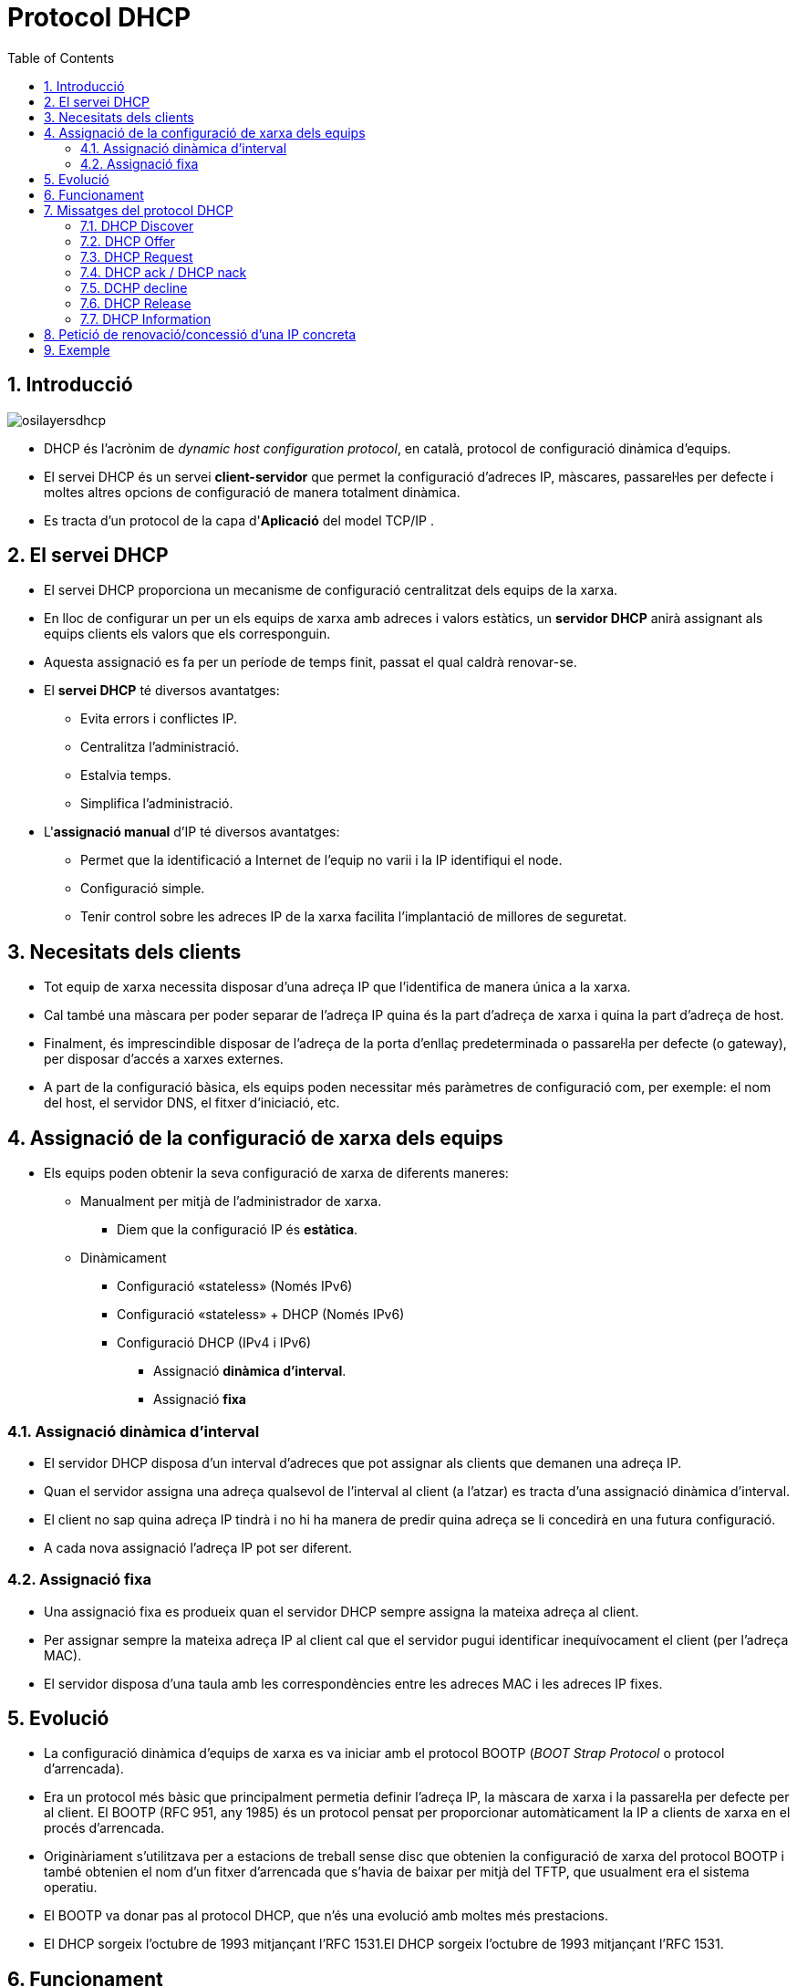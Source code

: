 = Protocol DHCP
:encoding: utf-8
:doctype: article
:lang: ca
:toc: left
:numbered:
:teacher:

<<<

== Introducció

image::images/osilayersdhcp.png[]

* DHCP és l’acrònim de _dynamic host configuration protocol_, en català,
protocol de configuració dinàmica d’equips.
* El servei DHCP és un servei *client-servidor* que permet la configuració
d’adreces IP, màscares, passarel·les per defecte i moltes altres opcions de
configuració de manera totalment dinàmica.
* Es tracta d'un protocol de la capa d'*Aplicació* del model TCP/IP .

== El servei DHCP

* El servei DHCP proporciona un mecanisme de configuració centralitzat dels
equips de la xarxa.
* En lloc de configurar un per un els equips de xarxa amb adreces i valors
estàtics, un *servidor DHCP* anirà assignant als equips clients els valors que
els corresponguin.
* Aquesta assignació es fa per un període de temps finit, passat el qual caldrà
renovar-se.

* El *servei DHCP* té diversos avantatges:
** Evita errors i conflictes IP.
** Centralitza l’administració.
** Estalvia temps.
** Simplifica l’administració.

* L'*assignació manual* d'IP té diversos avantatges:
** Permet que la identificació a Internet de l'equip no varii i la IP
identifiqui el node.
** Configuració simple.
** Tenir control sobre les adreces IP de la xarxa facilita l'implantació de
millores de seguretat.

== Necesitats dels clients

* Tot equip de xarxa necessita disposar d’una adreça IP que l’identifica de
manera única a la xarxa.
* Cal també una màscara per poder separar de l’adreça IP quina és la part
d’adreça de xarxa i quina la part d’adreça de host.
* Finalment, és imprescindible disposar de l’adreça de la porta d’enllaç
predeterminada o passarel·la per defecte (o gateway), per disposar d’accés a
xarxes externes.
* A part de la configuració bàsica, els equips poden necessitar més paràmetres
de configuració com, per exemple: el nom del host, el servidor DNS, el fitxer
d’iniciació, etc.

== Assignació de la configuració de xarxa dels equips

* Els equips poden obtenir la seva configuració de xarxa de diferents maneres:
** Manualment per mitjà de l'administrador de xarxa.
*** Diem que la configuració IP és *estàtica*.
** Dinàmicament
*** Configuració «stateless» (Només IPv6)
*** Configuració «stateless» + DHCP (Només IPv6)
*** Configuració DHCP (IPv4 i IPv6)
**** Assignació *dinàmica d'interval*.
**** Assignació *fixa*

=== Assignació dinàmica d'interval

* El servidor DHCP disposa d’un interval d’adreces que pot assignar als clients
que demanen una adreça IP.
* Quan el servidor assigna una adreça qualsevol de l’interval al client (a
  l’atzar) es tracta d’una assignació dinàmica d’interval.
* El client no sap quina adreça IP tindrà i no hi ha manera de predir quina
adreça se li concedirà en una futura configuració.
* A cada nova assignació l’adreça IP pot ser diferent.

=== Assignació fixa

* Una assignació fixa es produeix quan el servidor DHCP sempre assigna la
mateixa adreça al client.
* Per assignar sempre la mateixa adreça IP al client cal que el servidor pugui
identificar inequívocament el client (per l’adreça MAC).
* El servidor disposa d’una taula amb les correspondències entre les adreces
MAC i les adreces IP fixes.

== Evolució

* La configuració dinàmica d’equips de xarxa es va iniciar amb el protocol
BOOTP (_BOOT Strap Protocol_ o protocol d’arrencada).
* Era un protocol més bàsic que principalment permetia definir l’adreça IP,
la màscara de xarxa i la passarel·la per defecte per al client. El BOOTP
(RFC 951, any 1985) és un protocol pensat per proporcionar automàticament la
IP a clients de xarxa en el procés d’arrencada.
* Originàriament s’utilitzava per a estacions de treball sense disc que
obtenien la configuració de xarxa del protocol BOOTP i també obtenien el nom
d’un fitxer d’arrencada que s’havia de baixar per mitjà del TFTP, que
usualment era el sistema operatiu.
* El BOOTP va donar pas al protocol DHCP, que n’és una evolució amb moltes
més prestacions.
* El DHCP sorgeix l’octubre de 1993 mitjançant l’RFC 1531.El DHCP sorgeix
l’octubre de 1993 mitjançant l’RFC 1531.

== Funcionament

* El protocol DHCP descriu el diàleg que es produeix entre client i servidor
per a la concessió de configuracions IP.
* En una xarxa amb configuració d’equips dinàmica, un o més servidors DHCP
escoltaran les peticions dels clients en el *port 67*.
* Els clients DHCP sol·licitaran al servidor DHCP una configuració IP i
començarà un procés de negociació que ha d’acabar (si tot va bé) amb
la concessió d’una adreça IP al client.
* Els servidors parlen al *port 68* dels clients.

[NOTE]
====
El protocol DHCP utilitza UDP en la capa de transport. Utilitza dos ports:

* Port *67*, on escolta el servidor.
* Port *68*, on escolta el client.
====

La negociació que s’estableix es pot definir a grans trets de la manera següent:

. El client sol·licita una adreça IP (de fet, una configuració de xarxa).
. El servidor mira les adreces IP disponibles dins del rang d’adreces
dinàmiques de què disposa per concedir i n’ofereix una al client.
. Si el client l’accepta, envia una sol·licitud al servidor per fer-la seva.
. Si al servidor li sembla bé, accepta la petició del client i li confirma que
pot utilitzar aquesta adreça IP, que l’hi concedeix per un períodede temps
limitat.

[NOTE]
====
La concessió de l’adreça IP és per un període de temps establert pel servidor.

Això significa que, transcorregut aquest període, el client haurà de renegociar
la concessió en un procés similar al descrit anteriorment.
====

== Missatges del protocol DHCP

Els següents són els tipus de paquets DHCP:

* DHCP discover
* DHCP offer
* DHCP request
* DHCP ack / DHCP nack
* DHCP decline
* DHCP release
* DHCP information

.Funcionament del protocol DHCP
image::images/dhcpprotocol.png[]

=== DHCP Discover

* El paquet *DHCP discover* és el primer que s’envia.
* L’envia el client per tal de demanar una configuració IP a algun servidor.
* El client no sap a quina xarxa pertany (no té adreça IP ni màscara de xarxa)
ni tampoc sap quins servidors DHCP hi ha en la xarxa (si n’hi ha cap). Per tant,
el client genera un paquet de broadcast on sol·licita una configuració IP.
* A la xarxa pot haver-hi cap, un o més d’un servidor DHCP per atendre aquesta
petició.

=== DHCP Offer

* El servidor selecciona una IP disponible i la reserva per al client (encara
no està assignada).
* Tot seguit envia un paquet *DHCP offer* (*unicast* o *broadcast*, RFC 2131)
al client amb tota la informació de configuració requerida.
* L’adreça IP i MAC origen identifiquen el servidor que fa l’oferta. El
destinatari s’indica per la seva adreça MAC (que és coneguda). El camp IP del
destinatari és l’adreça IP que el servidor ofereix (penseu que el client encara
no té IP).
* Un altre concepte important és per quant de temps es realitza la concessió.
* El paquet inclou més camps per completar la resta de configuració de xarxa,
per exemple, la porta d’enllaç per defecte, els servidors DNS,etc.

=== DHCP Request

* Quan el client rep una oferta de configuració IP per part d’un servidor,
la pot acceptar o rebutjar.
* Si el client no accepta l’oferta, simplement realitzarà un DHCP discovery
de nou. Això és suficient perquè el servidor s’adoni que l’oferta ha estat
rebutjada.
* Si el client accepta l’oferta, ho ha de comunicar al servidor.
** El mecanisme per fer-ho és mitjançant un paquet *DHCP request* enviat un
altre cop per *broadcast*.
* A hores d’ara, el client encara no disposa de l’adreça IP per utilitzar-la.
El servidor l’ha reservat, però encara no ha donat el sí definitiu perquè sigui
concedida al client.
* El motiu pel qual el client demana quedar-se la concessió (DHCP request) que
ha rebut utilitzant broadcast és fer públic a tothom de la xarxa que ha
acceptat una oferta d’un servidor DHCP concret.
* Recordeu que la petició del client es fa per difusió i, per tant, pot rebre
ofertes de diferents servidors DHCP. Quan accepta una de les ofertes, no ha de
dir res als altres servidors que ha refusat. Simplement fent pública quina
oferta accepta, la resta de servidors DHCP entenen que laseva oferta s’ha
rebutjat.

=== DHCP ack / DHCP nack

* L’últim pas en una negociació DHCP bàsica el realitza el servidor quan
finalment autoritza la concessió enviant el paquet *DHCPACK*
(_DHCP acknowledgement_), aquest enviament pot ser *unicast* o *broadcast*
(RFC 2131).
* A partir d’aquest moment, el client sí pot fer ús de l’adreça IP i de la
configuració de xarxa rebuda. DHCPACK inclou tota la informació referent a la
durada de la concessió i les dades necessàries per gestionar quan expira.
* El servidor anotarà en el registre de concessions la que acaba de realitzar
i detallarà tots els aspectes d’aquesta, en especial el tempsde concessió. El
paquet d’acceptació de la concessió DHCPACK és un paquet unicast adreçat a la
MAC del client. Recordeu que el client encara no disposa d’una adreça IP
vàlida, en disposarà en rebre el DHCPACK.
* Quan un servidor DHCP detecta que la IP que havia reservat per a un client i
que li anava a concedir ja està en ús, el servidor envia al client un paquet
*DHCPNACK* i indica la no-autorització de la concessió. El client que rep un
DHCPNACK ha de tornar a iniciar tot el procés de negociació començant un altre
cop pel DHCP discovery.

=== DCHP decline

* Per la seva part, el client també pot examinar l’adreça IP oferta pel
servidor per comprovar si està en ús o no.
* Pot fer altres proves per veure si li sembla correcta o no l’oferta rebuda
del servidor. Per exemple, en el cas de renovació d’una IP el client pot rebre
una IP diferent a la que utilitza i no li interessa.
* En aquests casos, el client pot enviar un paquet DHCP decline al servidor
per indicar que la seva oferta ha estat rebutjada.

=== DHCP Release

* Quan un client ja no necessita més l’ús de la configuració IP que ha rebut,
la pot alliberar enviant al servidor un paquet DHCP release.
* En fer-ho, el servidor afegeix l’adreça IP al conjunt d’adreces dinàmiques
que té disponibles. També fa l’anotació pertinent en el registre de concessions
(leases) per indicar que ha finalitzat l’ús de l’adreça.
* De totes maneres, molt sovint el client no pot arribar a emetre aquest paquet
perquè és apagat per l’usuari sense deixar temps al sistema peralliberar la IP.

=== DHCP Information

* En tot moment el client pot sol·licitar més informació sobre la configuració
de xarxa al servidor utilitzant un paquet DHCP information.
* En el paquet DHCP offer que el servidor envia al client, consten les
informacions generals de configuració de xarxa que es trameten en l’oferta:
adreça IP, màscara de xarxa, porta d’enllaç predeterminada,servidor DNS,
fitxer a baixar i molts altres paràmetres que poden estar configurats per
enviar-se en l’oferta.
* El client pot tornar a demanar al servidor la informació d’aquests paràmetres
o pot sol·licitar informació per a la configuració d’altres paràmetres (WINS,
NetBIOS, hostname, etc.).
* El client només pot realitzar una petició d’informació DHCP information al
servidor un cop ja està configurat.

== Petició de renovació/concessió d'una IP concreta

* El procés de quatre fases usuals de DHCP consistent en
discovery/offer/request/ack es produeix quan el client sol·licita una IP de nou.
* Sabem que les concessions són per a un interval de temps. Quan el termini
de concessió està a punt d'expirar cal que el client en demani la renovació.
* El client demana continuar usant la mateixa IP amb un paquet DHCP request,
i el servidor li concedeix o no amb els paquets DHCP ACK/NACK.

== Exemple

image::images/dhcp1.png[]

image::images/dhcp2.png[]

image::images/dhcp3.png[]
